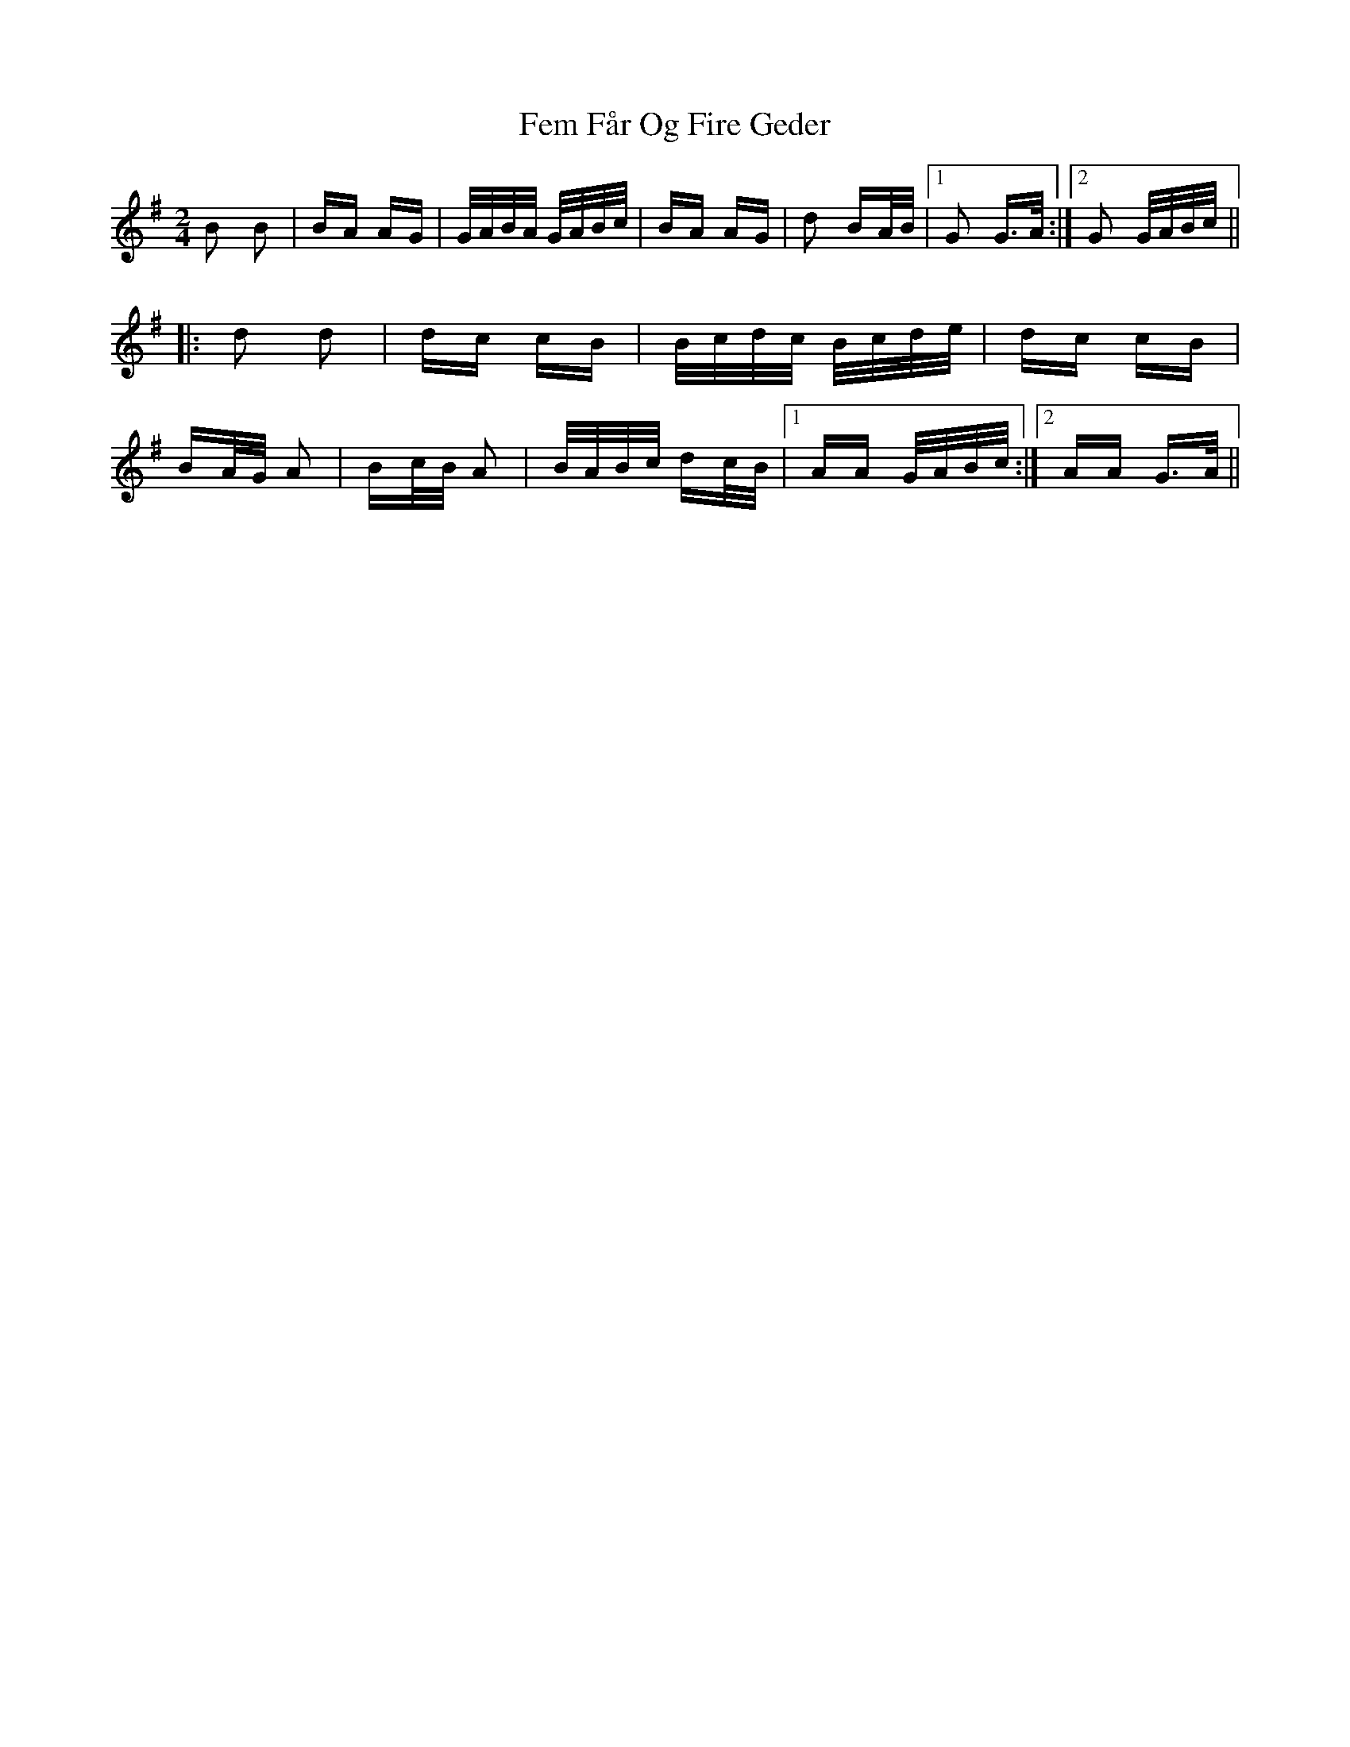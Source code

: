 X: 12836
T: Fem Får Og Fire Geder
R: polka
M: 2/4
K: Gmajor
B2 B2|BA AG|G/A/B/A/ G/A/B/c/|BA AG|d2 BA/B/|1 G2 G>A:|2 G2 G/A/B/c/||
|:d2 d2|dc cB|B/c/d/c/ B/c/d/e/|dc cB|
BA/G/ A2|Bc/B/ A2|B/A/B/c/ dc/B/|1 AA G/A/B/c/:|2 AA G>A||

